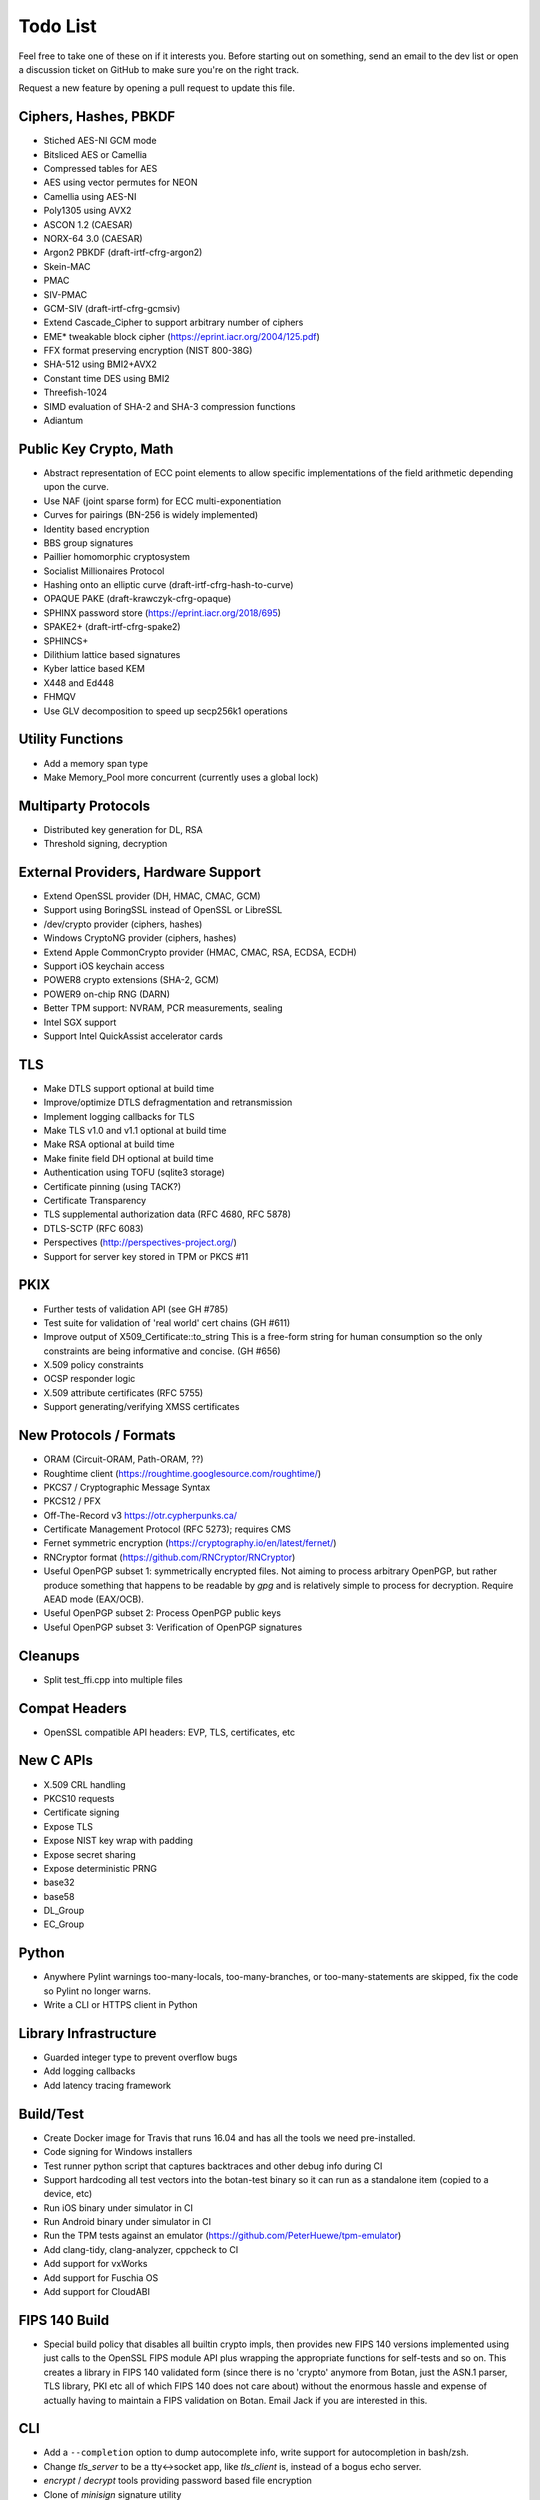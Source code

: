 Todo List
========================================

Feel free to take one of these on if it interests you. Before starting
out on something, send an email to the dev list or open a discussion
ticket on GitHub to make sure you're on the right track.

Request a new feature by opening a pull request to update this file.

Ciphers, Hashes, PBKDF
----------------------------------------

* Stiched AES-NI GCM mode
* Bitsliced AES or Camellia
* Compressed tables for AES
* AES using vector permutes for NEON
* Camellia using AES-NI
* Poly1305 using AVX2
* ASCON 1.2 (CAESAR)
* NORX-64 3.0 (CAESAR)
* Argon2 PBKDF (draft-irtf-cfrg-argon2)
* Skein-MAC
* PMAC
* SIV-PMAC
* GCM-SIV (draft-irtf-cfrg-gcmsiv)
* Extend Cascade_Cipher to support arbitrary number of ciphers
* EME* tweakable block cipher (https://eprint.iacr.org/2004/125.pdf)
* FFX format preserving encryption (NIST 800-38G)
* SHA-512 using BMI2+AVX2
* Constant time DES using BMI2
* Threefish-1024
* SIMD evaluation of SHA-2 and SHA-3 compression functions
* Adiantum

Public Key Crypto, Math
----------------------------------------

* Abstract representation of ECC point elements to allow specific
  implementations of the field arithmetic depending upon the curve.
* Use NAF (joint sparse form) for ECC multi-exponentiation
* Curves for pairings (BN-256 is widely implemented)
* Identity based encryption
* BBS group signatures
* Paillier homomorphic cryptosystem
* Socialist Millionaires Protocol
* Hashing onto an elliptic curve (draft-irtf-cfrg-hash-to-curve)
* OPAQUE PAKE (draft-krawczyk-cfrg-opaque)
* SPHINX password store (https://eprint.iacr.org/2018/695)
* SPAKE2+ (draft-irtf-cfrg-spake2)
* SPHINCS+
* Dilithium lattice based signatures
* Kyber lattice based KEM
* X448 and Ed448
* FHMQV
* Use GLV decomposition to speed up secp256k1 operations

Utility Functions
------------------

* Add a memory span type
* Make Memory_Pool more concurrent (currently uses a global lock)

Multiparty Protocols
----------------------

* Distributed key generation for DL, RSA
* Threshold signing, decryption

External Providers, Hardware Support
----------------------------------------

* Extend OpenSSL provider (DH, HMAC, CMAC, GCM)
* Support using BoringSSL instead of OpenSSL or LibreSSL
* /dev/crypto provider (ciphers, hashes)
* Windows CryptoNG provider (ciphers, hashes)
* Extend Apple CommonCrypto provider (HMAC, CMAC, RSA, ECDSA, ECDH)
* Support iOS keychain access
* POWER8 crypto extensions (SHA-2, GCM)
* POWER9 on-chip RNG (DARN)
* Better TPM support: NVRAM, PCR measurements, sealing
* Intel SGX support
* Support Intel QuickAssist accelerator cards

TLS
----------------------------------------

* Make DTLS support optional at build time
* Improve/optimize DTLS defragmentation and retransmission
* Implement logging callbacks for TLS
* Make TLS v1.0 and v1.1 optional at build time
* Make RSA optional at build time
* Make finite field DH optional at build time
* Authentication using TOFU (sqlite3 storage)
* Certificate pinning (using TACK?)
* Certificate Transparency
* TLS supplemental authorization data (RFC 4680, RFC 5878)
* DTLS-SCTP (RFC 6083)
* Perspectives (http://perspectives-project.org/)
* Support for server key stored in TPM or PKCS #11

PKIX
----------------------------------------

* Further tests of validation API (see GH #785)
* Test suite for validation of 'real world' cert chains (GH #611)
* Improve output of X509_Certificate::to_string
  This is a free-form string for human consumption so the only constraints
  are being informative and concise. (GH #656)
* X.509 policy constraints
* OCSP responder logic
* X.509 attribute certificates (RFC 5755)
* Support generating/verifying XMSS certificates

New Protocols / Formats
----------------------------------------

* ORAM (Circuit-ORAM, Path-ORAM, ??)
* Roughtime client (https://roughtime.googlesource.com/roughtime/)
* PKCS7 / Cryptographic Message Syntax
* PKCS12 / PFX
* Off-The-Record v3 https://otr.cypherpunks.ca/
* Certificate Management Protocol (RFC 5273); requires CMS
* Fernet symmetric encryption (https://cryptography.io/en/latest/fernet/)
* RNCryptor format (https://github.com/RNCryptor/RNCryptor)
* Useful OpenPGP subset 1: symmetrically encrypted files.
  Not aiming to process arbitrary OpenPGP, but rather produce
  something that happens to be readable by `gpg` and is relatively
  simple to process for decryption. Require AEAD mode (EAX/OCB).
* Useful OpenPGP subset 2: Process OpenPGP public keys
* Useful OpenPGP subset 3: Verification of OpenPGP signatures

Cleanups
-----------

* Split test_ffi.cpp into multiple files

Compat Headers
----------------

* OpenSSL compatible API headers: EVP, TLS, certificates, etc

New C APIs
----------------------------------------

* X.509 CRL handling
* PKCS10 requests
* Certificate signing
* Expose TLS
* Expose NIST key wrap with padding
* Expose secret sharing
* Expose deterministic PRNG
* base32
* base58
* DL_Group
* EC_Group

Python
----------------

* Anywhere Pylint warnings too-many-locals, too-many-branches, or
  too-many-statements are skipped, fix the code so Pylint no longer warns.

* Write a CLI or HTTPS client in Python

Library Infrastructure
----------------------------------------

* Guarded integer type to prevent overflow bugs
* Add logging callbacks
* Add latency tracing framework

Build/Test
----------------------------------------

* Create Docker image for Travis that runs 16.04 and has all
  the tools we need pre-installed.
* Code signing for Windows installers
* Test runner python script that captures backtraces and other
  debug info during CI
* Support hardcoding all test vectors into the botan-test binary
  so it can run as a standalone item (copied to a device, etc)
* Run iOS binary under simulator in CI
* Run Android binary under simulator in CI
* Run the TPM tests against an emulator
  (https://github.com/PeterHuewe/tpm-emulator)
* Add clang-tidy, clang-analyzer, cppcheck to CI
* Add support for vxWorks
* Add support for Fuschia OS
* Add support for CloudABI

FIPS 140 Build
---------------------------------------

* Special build policy that disables all builtin crypto impls, then provides new
  FIPS 140 versions implemented using just calls to the OpenSSL FIPS module API
  plus wrapping the appropriate functions for self-tests and so on. This creates a
  library in FIPS 140 validated form (since there is no 'crypto' anymore from
  Botan, just the ASN.1 parser, TLS library, PKI etc all of which FIPS 140 does
  not care about) without the enormous hassle and expense of actually having to
  maintain a FIPS validation on Botan. Email Jack if you are interested in this.

CLI
----------------------------------------

* Add a ``--completion`` option to dump autocomplete info, write
  support for autocompletion in bash/zsh.
* Change `tls_server` to be a tty<->socket app, like `tls_client` is,
  instead of a bogus echo server.
* `encrypt` / `decrypt` tools providing password based file encryption
* Clone of `minisign` signature utility
* Implementation of `tlsdate`
* Utils for base32 and base58 encoding
* TOTP calculator

Documentation
----------------------------------------

* X.509 certs, path validation
* Specific docs covering one major topic (RSA, ECDSA, AES/GCM, ...)
* Some howto style docs (setting up CA, ...)
